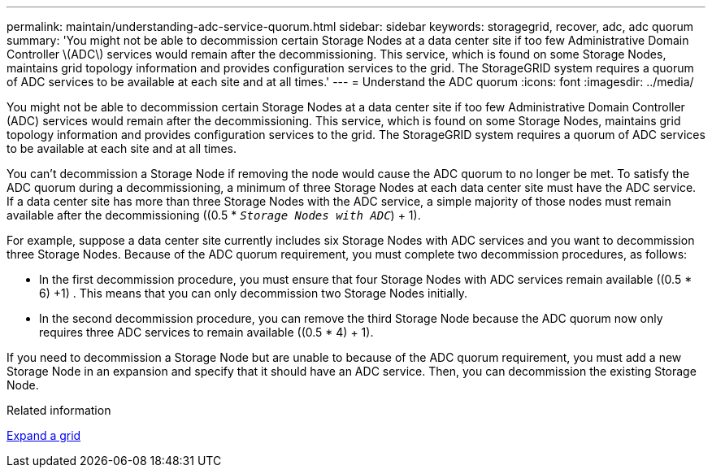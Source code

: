---
permalink: maintain/understanding-adc-service-quorum.html
sidebar: sidebar
keywords: storagegrid, recover, adc, adc quorum
summary: 'You might not be able to decommission certain Storage Nodes at a data center site if too few Administrative Domain Controller \(ADC\) services would remain after the decommissioning. This service, which is found on some Storage Nodes, maintains grid topology information and provides configuration services to the grid. The StorageGRID system requires a quorum of ADC services to be available at each site and at all times.'
---
= Understand the ADC quorum
:icons: font
:imagesdir: ../media/

[.lead]
You might not be able to decommission certain Storage Nodes at a data center site if too few Administrative Domain Controller (ADC) services would remain after the decommissioning. This service, which is found on some Storage Nodes, maintains grid topology information and provides configuration services to the grid. The StorageGRID system requires a quorum of ADC services to be available at each site and at all times.

You can't decommission a Storage Node if removing the node would cause the ADC quorum to no longer be met. To satisfy the ADC quorum during a decommissioning, a minimum of three Storage Nodes at each data center site must have the ADC service. If a data center site has more than three Storage Nodes with the ADC service, a simple majority of those nodes must remain available after the decommissioning ((0.5 * `_Storage Nodes with ADC_`) + 1).

For example, suppose a data center site currently includes six Storage Nodes with ADC services and you want to decommission three Storage Nodes. Because of the ADC quorum requirement, you must complete two decommission procedures, as follows:

* In the first decommission procedure, you must ensure that four Storage Nodes with ADC services remain available ((0.5 * 6) +1) . This means that you can only decommission two Storage Nodes initially.
* In the second decommission procedure, you can remove the third Storage Node because the ADC quorum now only requires three ADC services to remain available ((0.5 * 4) + 1).

If you need to decommission a Storage Node but are unable to because of the ADC quorum requirement, you must add a new Storage Node in an expansion and specify that it should have an ADC service. Then, you can decommission the existing Storage Node.

.Related information

link:../expand/index.html[Expand a grid]
